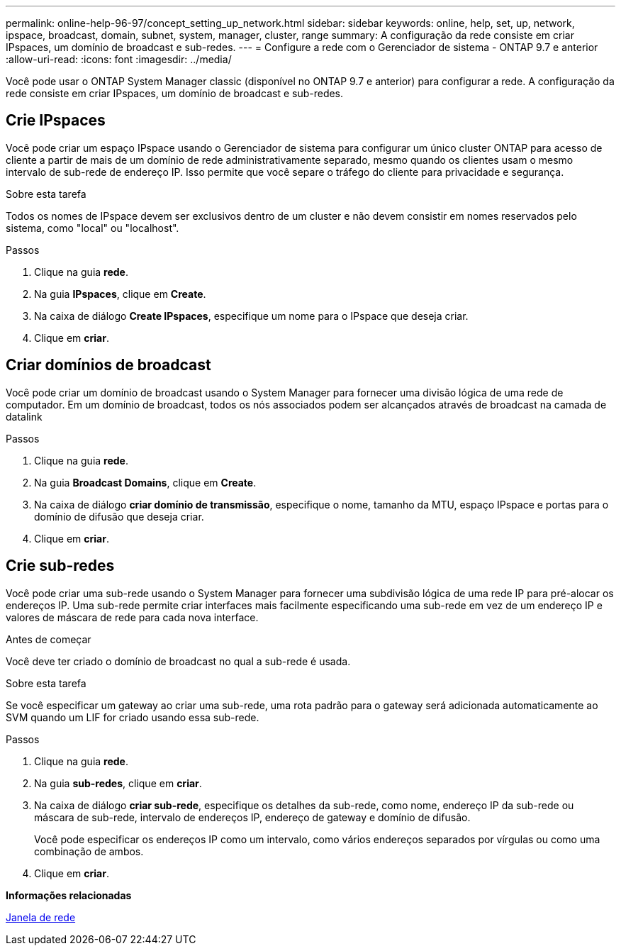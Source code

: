 ---
permalink: online-help-96-97/concept_setting_up_network.html 
sidebar: sidebar 
keywords: online, help, set, up, network, ipspace, broadcast, domain, subnet, system, manager, cluster, range 
summary: A configuração da rede consiste em criar IPspaces, um domínio de broadcast e sub-redes. 
---
= Configure a rede com o Gerenciador de sistema - ONTAP 9.7 e anterior
:allow-uri-read: 
:icons: font
:imagesdir: ../media/


[role="lead"]
Você pode usar o ONTAP System Manager classic (disponível no ONTAP 9.7 e anterior) para configurar a rede. A configuração da rede consiste em criar IPspaces, um domínio de broadcast e sub-redes.



== Crie IPspaces

Você pode criar um espaço IPspace usando o Gerenciador de sistema para configurar um único cluster ONTAP para acesso de cliente a partir de mais de um domínio de rede administrativamente separado, mesmo quando os clientes usam o mesmo intervalo de sub-rede de endereço IP. Isso permite que você separe o tráfego do cliente para privacidade e segurança.

.Sobre esta tarefa
Todos os nomes de IPspace devem ser exclusivos dentro de um cluster e não devem consistir em nomes reservados pelo sistema, como "local" ou "localhost".

.Passos
. Clique na guia *rede*.
. Na guia *IPspaces*, clique em *Create*.
. Na caixa de diálogo *Create IPspaces*, especifique um nome para o IPspace que deseja criar.
. Clique em *criar*.




== Criar domínios de broadcast

Você pode criar um domínio de broadcast usando o System Manager para fornecer uma divisão lógica de uma rede de computador. Em um domínio de broadcast, todos os nós associados podem ser alcançados através de broadcast na camada de datalink

.Passos
. Clique na guia *rede*.
. Na guia *Broadcast Domains*, clique em *Create*.
. Na caixa de diálogo *criar domínio de transmissão*, especifique o nome, tamanho da MTU, espaço IPspace e portas para o domínio de difusão que deseja criar.
. Clique em *criar*.




== Crie sub-redes

Você pode criar uma sub-rede usando o System Manager para fornecer uma subdivisão lógica de uma rede IP para pré-alocar os endereços IP. Uma sub-rede permite criar interfaces mais facilmente especificando uma sub-rede em vez de um endereço IP e valores de máscara de rede para cada nova interface.

.Antes de começar
Você deve ter criado o domínio de broadcast no qual a sub-rede é usada.

.Sobre esta tarefa
Se você especificar um gateway ao criar uma sub-rede, uma rota padrão para o gateway será adicionada automaticamente ao SVM quando um LIF for criado usando essa sub-rede.

.Passos
. Clique na guia *rede*.
. Na guia *sub-redes*, clique em *criar*.
. Na caixa de diálogo *criar sub-rede*, especifique os detalhes da sub-rede, como nome, endereço IP da sub-rede ou máscara de sub-rede, intervalo de endereços IP, endereço de gateway e domínio de difusão.
+
Você pode especificar os endereços IP como um intervalo, como vários endereços separados por vírgulas ou como uma combinação de ambos.

. Clique em *criar*.


*Informações relacionadas*

xref:reference_network_window.adoc[Janela de rede]
